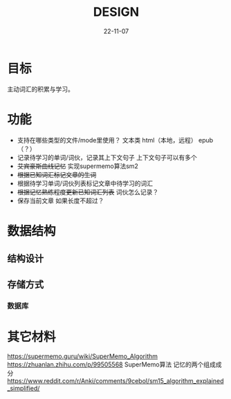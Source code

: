 #+STARTUP: overview 
#+STARTUP: hidestars
#+TITLE: DESIGN
#+DRAFT: draft
#+FILETAGS: English
#+LAYOUT: post
#+CATEGORIES: English
#+DESCRIPTION: English
#+Date: 22-11-07

* 目标
  主动词汇的积累与学习。
* 功能
  - 支持在哪些类型的文件/mode里使用？
    文本类
    html（本地，远程）
    epub（？）
  - 记录待学习的单词/词伙，记录其上下文句子
    上下文句子可以有多个
  - +艾宾豪斯曲线记忆+
    实现supermemo算法sm2
  - +根据已知词汇标记文章的生词+
  - 根据待学习单词/词伙列表标记文章中待学习的词汇
  - +根据记忆熟练程度更新已知词汇列表+
    词伙怎么记录？
  - 保存当前文章
    如果长度不超过？
* 数据结构
** 结构设计
** 存储方式
*** 数据库
* 其它材料
  https://supermemo.guru/wiki/SuperMemo_Algorithm
  https://zhuanlan.zhihu.com/p/99505568 SuperMemo算法 记忆的两个组成成分
  https://www.reddit.com/r/Anki/comments/9cebol/sm15_algorithm_explained_simplified/

